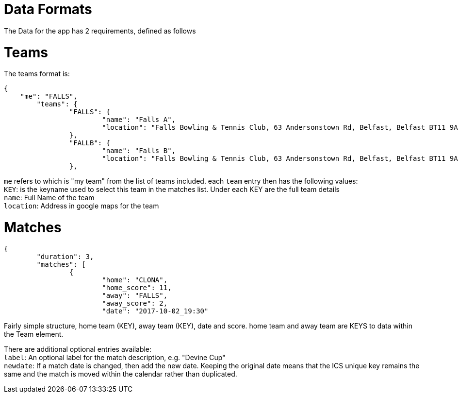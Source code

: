 = Data Formats

The Data for the app has 2 requirements, defined as follows

= Teams

The teams format is:
[source,json,indent=0]
----
{
    "me": "FALLS",
	"teams": {
		"FALLS": {
			"name": "Falls A",
			"location": "Falls Bowling & Tennis Club, 63 Andersonstown Rd, Belfast, Belfast BT11 9AH, United Kingdom"
		},
		"FALLB": {
			"name": "Falls B",
			"location": "Falls Bowling & Tennis Club, 63 Andersonstown Rd, Belfast, Belfast BT11 9AH, United Kingdom"
		},
----

`me` refers to which is "my team" from the list of teams included.
each `team` entry then has the following values: +
`KEY`: is the keyname used to select this team in the matches list. Under each KEY are the full team details +
`name`: Full Name of the team +
`location`: Address in google maps for the team

= Matches

[source,json,indent=0]
----
{
	"duration": 3,
	"matches": [
		{
			"home": "CLONA",
			"home_score": 11,
			"away": "FALLS",
			"away_score": 2,
			"date": "2017-10-02_19:30"
----

Fairly simple structure, home team (KEY), away team (KEY), date and score. home team and away team are KEYS to data within the Team element.

There are additional optional entries available: +
`label`: An optional label for the match description, e.g. "Devine Cup" +
`newdate`: If a match date is changed, then add the new date. Keeping the original date means that the ICS unique key remains the same and the match is moved within the calendar rather than duplicated.
